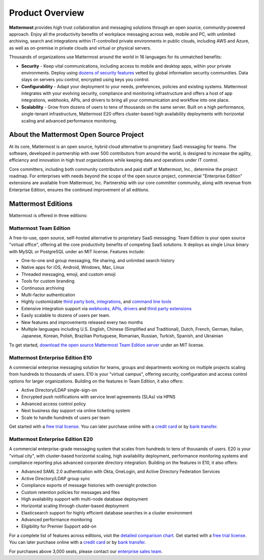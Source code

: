 ============================
Product Overview
============================

**Mattermost** provides high trust collaboration and messaging solutions through an open source, community-powered approach. Enjoy all the productivity benefits of workplace messaging across web, mobile and PC, with unlimited archiving, search and integrations within IT-controlled private environments in public clouds, including AWS and Azure, as well as on-premise in private clouds and virtual or physical servers. 

Thousands of organizations use Mattermost around the world in 16 languages for its unmatched benefits:

- **Security** - Keep vital communications, including access to mobile and desktop apps, within your private environments. Deploy using `dozens of security features <https://docs.mattermost.com/overview/security.html>`__ vetted by global information security communities. Data stays on servers you control, encrypted using keys you control.

- **Configurability** - Adapt your deployment to your needs, preferences, policies and existing systems. Mattermost integrates with your evolving security, compliance and monitoring infrastructure and offers a host of app integrations, webhooks, APIs, and drivers to bring all your communication and workflow into one place. 

- **Scalability** - Grow from dozens of users to tens of thousands on the same server. Built on a high performance, single-tenant infrastructure, Mattermost E20 offers cluster-based high availability deployments with horizontal scaling and advanced performance monitoring.

About the Mattermost Open Source Project
----------------------------------------------

At its core, Mattermost is an open source, hybrid cloud alternative to proprietary SaaS messaging for teams. The software, developed in partnership with over 500 contributors from around the world, is designed to increase the agility, efficiency and innovation in high trust organizations while keeping data and operations under IT control. 

Core committers, including both community contributors and paid staff at Mattermost, Inc., determine the project roadmap. For enterprises with needs beyond the scope of the open source project, commercial "Enterprise Edition" extensions are available from Mattermost, Inc. Partnership with our core committer community, along with revenue from Enterprise Edition, ensures the continued improvement of all editions.

Mattermost Editions
-----------------------

Mattermost is offered in three editions:

Mattermost Team Edition
^^^^^^^^^^^^^^^^^^^^^^^

A free-to-use, open source, self-hosted alternative to proprietary SaaS messaging. Team Edition is your open source "virtual office", offering all the core productivity benefits of competing SaaS solutions. It deploys as single Linux binary with MySQL or PostgreSQL under an MIT license. Features include:

- One-to-one and group messaging, file sharing, and unlimited search history
- Native apps for iOS, Android, Windows, Mac, Linux
- Threaded messaging, emoji, and custom emoji
- Tools for custom branding
- Continuous archiving
- Multi-factor authentication
- Highly customizable `third party bots, integrations <https://about.mattermost.com/community-applications/#publicApps>`__, and `command line tools <https://docs.mattermost.com/administration/command-line-tools.html>`__
- Extensive integration support via `webhooks, APIs, drivers <https://docs.mattermost.com/guides/integration.html>`__ and `third party extensions <https://about.mattermost.com/default-app-directory/>`__
- Easily scalable to dozens of users per team. 
- New features and improvements released every two months
- Multiple languages including U.S. English, Chinese (Simplified and Traditional), Dutch, French, German, Italian, Japanese, Korean, Polish, Brazilian Portuguese, Romanian, Russian, Turkish, Spanish, and Ukrainian

To get started, `download the open source Mattermost Team Edition server <https://about.mattermost.com/download>`__ under an MIT license.

Mattermost Enterprise Edition E10
^^^^^^^^^^^^^^^^^^^^^^^^^^^^^^^^^

A commercial enterprise messaging solution for teams, groups and departments working on multiple projects scaling from hundreds to thousands of users. E10 is your "virtual campus", offering security, configuration and access control options for larger organizations. Building on the features in Team Edition, it also offers:

- Active Directory/LDAP single-sign-on
- Encrypted push notifications with service level agreements (SLAs) via HPNS
- Advanced access control policy
- Next business day support via online ticketing system
- Scale to handle hundreds of users per team 

Get started with a `free trial license <https://about.mattermost.com/trial/>`__. You can later purchase online with a `credit card <https://about.mattermost.com/pricing/>`__ or by `bank transfer <https://about.mattermost.com/quotation/>`__.

Mattermost Enterprise Edition E20
^^^^^^^^^^^^^^^^^^^^^^^^^^^^^^^^^^
A commercial enterprise-grade messaging system that scales from hundreds to tens of thousands of users. E20 is your "virtual city", with cluster-based horizontal scaling, high availability deployment, performance monitoring systems and compliance reporting plus advanced corporate directory integration. Building on the features in E10, it also offers:

- Advanced SAML 2.0 authentication with Okta, OneLogin, and Active Directory Federation Services
- Active Directory/LDAP group sync
- Compliance exports of message histories with oversight protection 
- Custom retention policies for messages and files
- High availability support with multi-node database deployment
- Horizontal scaling through cluster-based deployment
- Elasticsearch support for highly efficient database searches in a cluster environment
- Advanced performance monitoring
- Eligibility for Premier Support add-on

For a complete list of features across editions, visit the `detailed comparison chart <https://mattermost.com/pricing-feature-comparison/>`_. Get started with a `free trial license <https://about.mattermost.com/trial/>`__. You can later purchase online with a `credit card <https://about.mattermost.com/pricing/>`__ or by `bank transfer <https://about.mattermost.com/quotation/>`__.

For purchases above 3,000 seats, please contact our `enterprise sales team <https://about.mattermost.com/contact/>`__.
